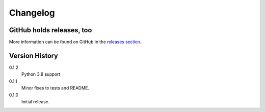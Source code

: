 =========
Changelog
=========

GitHub holds releases, too
==========================

More information can be found on GitHub in the `releases section
<https://github.com/Kwpolska/merge_args/releases>`_.

Version History
===============

0.1.2
    Python 3.8 support

0.1.1
    Minor fixes to tests and README.

0.1.0
    Initial release.
